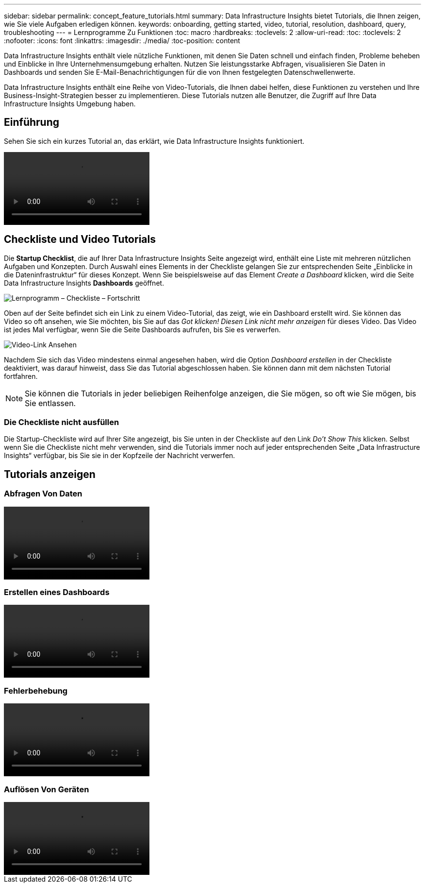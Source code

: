 ---
sidebar: sidebar 
permalink: concept_feature_tutorials.html 
summary: Data Infrastructure Insights bietet Tutorials, die Ihnen zeigen, wie Sie viele Aufgaben erledigen können. 
keywords: onboarding, getting started, video, tutorial, resolution, dashboard, query, troubleshooting 
---
= Lernprogramme Zu Funktionen
:toc: macro
:hardbreaks:
:toclevels: 2
:allow-uri-read: 
:toc: 
:toclevels: 2
:nofooter: 
:icons: font
:linkattrs: 
:imagesdir: ./media/
:toc-position: content


[role="lead"]
Data Infrastructure Insights enthält viele nützliche Funktionen, mit denen Sie Daten schnell und einfach finden, Probleme beheben und Einblicke in Ihre Unternehmensumgebung erhalten. Nutzen Sie leistungsstarke Abfragen, visualisieren Sie Daten in Dashboards und senden Sie E-Mail-Benachrichtigungen für die von Ihnen festgelegten Datenschwellenwerte.

Data Infrastructure Insights enthält eine Reihe von Video-Tutorials, die Ihnen dabei helfen, diese Funktionen zu verstehen und Ihre Business-Insight-Strategien besser zu implementieren. Diese Tutorials nutzen alle Benutzer, die Zugriff auf Ihre Data Infrastructure Insights Umgebung haben.



== Einführung

Sehen Sie sich ein kurzes Tutorial an, das erklärt, wie Data Infrastructure Insights funktioniert.

video::howTo.mp4[]


== Checkliste und Video Tutorials

Die *Startup Checklist*, die auf Ihrer Data Infrastructure Insights Seite angezeigt wird, enthält eine Liste mit mehreren nützlichen Aufgaben und Konzepten. Durch Auswahl eines Elements in der Checkliste gelangen Sie zur entsprechenden Seite „Einblicke in die Dateninfrastruktur“ für dieses Konzept. Wenn Sie beispielsweise auf das Element _Create a Dashboard_ klicken, wird die Seite Data Infrastructure Insights *Dashboards* geöffnet.

image:OnboardingChecklist.png["Lernprogramm – Checkliste – Fortschritt"]

Oben auf der Seite befindet sich ein Link zu einem Video-Tutorial, das zeigt, wie ein Dashboard erstellt wird. Sie können das Video so oft ansehen, wie Sie möchten, bis Sie auf das _Got klicken! Diesen Link nicht mehr anzeigen_ für dieses Video. Das Video ist jedes Mal verfügbar, wenn Sie die Seite Dashboards aufrufen, bis Sie es verwerfen.

image:Startup-DashboardWatchVideo.png["Video-Link Ansehen"]

Nachdem Sie sich das Video mindestens einmal angesehen haben, wird die Option _Dashboard erstellen_ in der Checkliste deaktiviert, was darauf hinweist, dass Sie das Tutorial abgeschlossen haben. Sie können dann mit dem nächsten Tutorial fortfahren.


NOTE: Sie können die Tutorials in jeder beliebigen Reihenfolge anzeigen, die Sie mögen, so oft wie Sie mögen, bis Sie entlassen.



=== Die Checkliste nicht ausfüllen

Die Startup-Checkliste wird auf Ihrer Site angezeigt, bis Sie unten in der Checkliste auf den Link _Do't Show This_ klicken. Selbst wenn Sie die Checkliste nicht mehr verwenden, sind die Tutorials immer noch auf jeder entsprechenden Seite „Data Infrastructure Insights“ verfügbar, bis Sie sie in der Kopfzeile der Nachricht verwerfen.



== Tutorials anzeigen



=== Abfragen Von Daten

video::Queries.mp4[]


=== Erstellen eines Dashboards

video::Dashboards.mp4[]


=== Fehlerbehebung

video::Troubleshooting.mp4[]


=== Auflösen Von Geräten

video::AHR_small.mp4[]